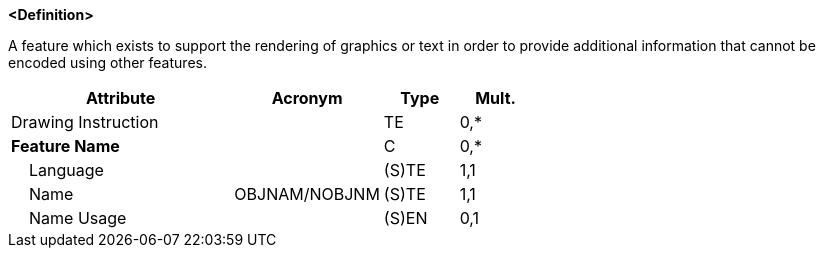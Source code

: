 **<Definition>**

A feature which exists to support the rendering of graphics or text in order to provide additional information that cannot be encoded using other features.

[cols="3,2,1,1", options="header"]
|===
|Attribute |Acronym |Type |Mult.

|Drawing Instruction||TE|0,*
|**Feature Name**||C|0,*
|    Language||(S)TE|1,1
|    Name|OBJNAM/NOBJNM|(S)TE|1,1
|    Name Usage||(S)EN|0,1
|===

// include::../features_rules/Chart1Feature_rules.adoc[tag=Chart1Feature]
